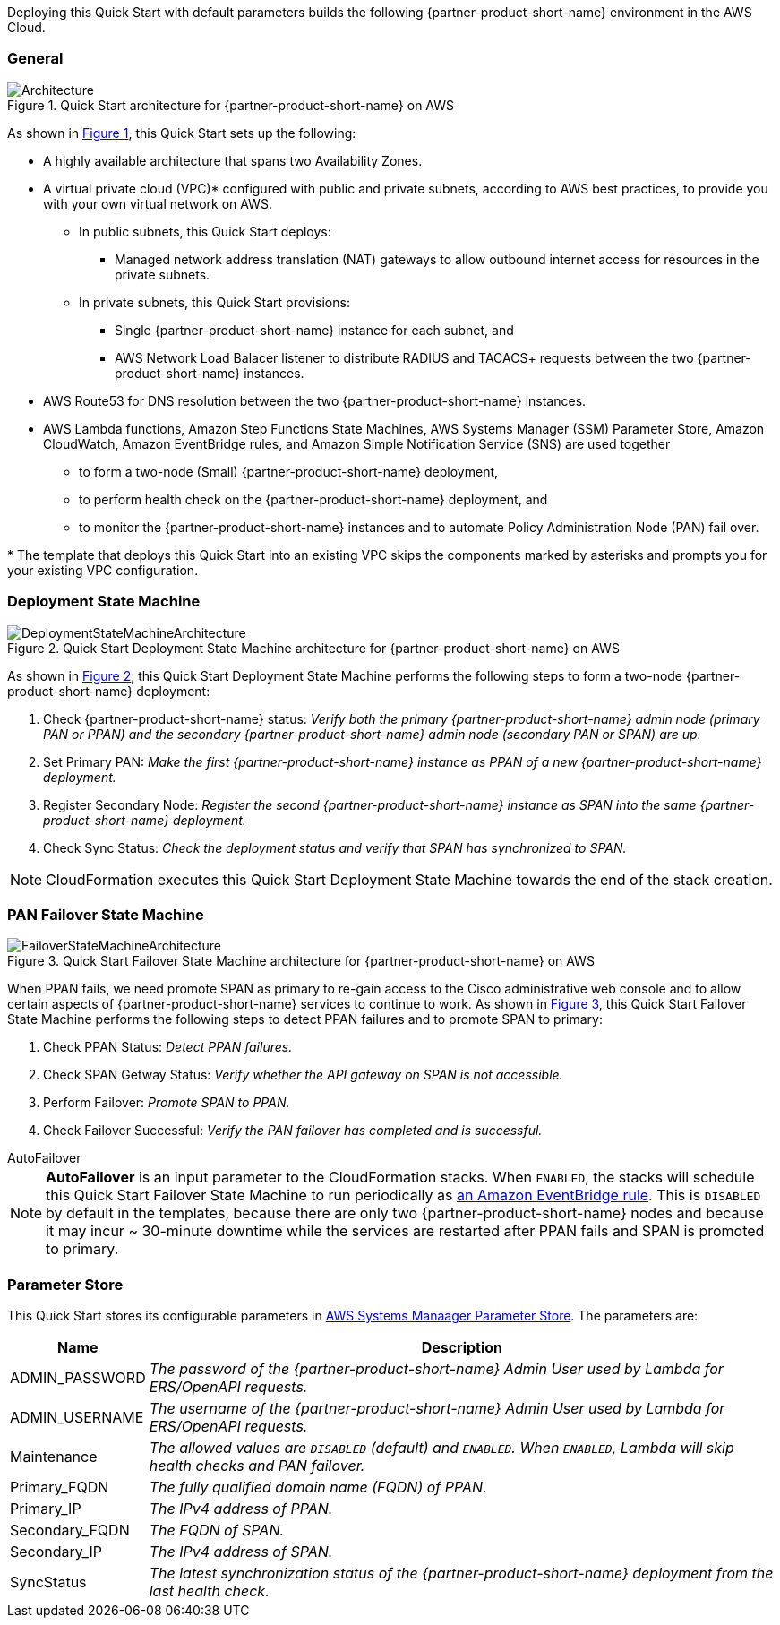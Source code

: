 :xrefstyle: short

Deploying this Quick Start with default parameters builds the following {partner-product-short-name} environment in the
AWS Cloud.

// Replace this example diagram with your own. Follow our wiki guidelines: https://w.amazon.com/bin/view/AWS_Quick_Starts/Process_for_PSAs/#HPrepareyourarchitecturediagram. Upload your source PowerPoint file to the GitHub {deployment name}/docs/images/ directory in its repository.

=== General
[#architecture1]
.Quick Start architecture for {partner-product-short-name} on AWS
image::../docs/deployment_guide/images/quickstart-cisco-ise-on-aws-architecture-diagram.png[Architecture]

As shown in <<architecture1>>, this Quick Start sets up the following:

* A highly available architecture that spans two Availability Zones.
* A virtual private cloud (VPC)* configured with public and private subnets, according to AWS
best practices, to provide you with your own virtual network on AWS.
** In public subnets, this Quick Start deploys:
*** Managed network address translation (NAT) gateways to allow outbound internet access for resources in the private subnets.
** In private subnets, this Quick Start provisions:
*** Single {partner-product-short-name} instance for each subnet, and
*** AWS Network Load Balacer listener to distribute RADIUS and TACACS+ requests between the two {partner-product-short-name} instances.

// Add bullet points for any additional components that are included in the deployment. Ensure that the additional components are shown in the architecture diagram. End each bullet with a period.

* AWS Route53 for DNS resolution between the two {partner-product-short-name} instances.
* AWS Lambda functions, Amazon Step Functions State Machines, AWS Systems Manager (SSM) Parameter Store, Amazon CloudWatch, Amazon EventBridge rules, and Amazon Simple Notification Service (SNS) are used together
** to form a two-node (Small) {partner-product-short-name} deployment,
** to perform health check on the {partner-product-short-name} deployment, and
** to monitor the {partner-product-short-name} instances and to automate Policy Administration Node (PAN) fail over.

[.small]#* The template that deploys this Quick Start into an existing VPC skips the components marked by asterisks and prompts you for your existing VPC configuration.#

=== Deployment State Machine
[#architecture2]
.Quick Start Deployment State Machine architecture for {partner-product-short-name} on AWS
image::../docs/deployment_guide/images/quickstart-cisco-ise-on-aws-architecture-DeploymentStateMachine.png[DeploymentStateMachineArchitecture]

As shown in <<architecture2>>, this Quick Start Deployment State Machine performs the following steps to form a two-node {partner-product-short-name} deployment:

. Check {partner-product-short-name} status: _Verify both the primary {partner-product-short-name} admin node (primary PAN or PPAN) and the secondary {partner-product-short-name} admin node (secondary PAN or SPAN) are up._
. Set Primary PAN: _Make the first {partner-product-short-name} instance as PPAN of a new {partner-product-short-name} deployment._
. Register Secondary Node: _Register the second {partner-product-short-name} instance as SPAN into the same {partner-product-short-name} deployment._
. Check Sync Status: _Check the deployment status and verify that SPAN has synchronized to SPAN._

NOTE: CloudFormation executes this Quick Start Deployment State Machine towards the end of the stack creation.

=== PAN Failover State Machine
[#architecture3]
.Quick Start Failover State Machine architecture for {partner-product-short-name} on AWS
image::../docs/deployment_guide/images/quickstart-cisco-ise-on-aws-architecture-FailoverStateMachine.png[FailoverStateMachineArchitecture]

When PPAN fails, we need promote SPAN as primary to re-gain access to the Cisco administrative web console and to allow certain aspects of {partner-product-short-name} services to continue to work. As shown in <<architecture3>>, this Quick Start Failover State Machine performs the following steps to detect PPAN failures and to promote SPAN to primary:

. Check PPAN Status: _Detect PPAN failures._
. Check SPAN Getway Status: _Verify whether the API gateway on SPAN is not accessible._
. Perform Failover: _Promote SPAN to PPAN._
. Check Failover Successful: _Verify the PAN failover has completed and is successful._

.AutoFailover
****
NOTE: *AutoFailover* is an input parameter to the CloudFormation stacks. When `ENABLED`, the stacks will schedule this Quick Start Failover State Machine to run periodically as https://docs.aws.amazon.com/eventbridge/latest/userguide/eb-rules.html[an Amazon EventBridge rule^]. This is `DISABLED` by default in the templates, because there are only two {partner-product-short-name} nodes and because it may incur ~ 30-minute downtime while the services are restarted after PPAN fails and SPAN is promoted to primary.
****

=== Parameter Store
This Quick Start stores its configurable parameters in https://docs.aws.amazon.com/systems-manager/latest/userguide/systems-manager-parameter-store.html[AWS Systems Manaager Parameter Store^]. The parameters are:

[%autowidth]
|===
|Name |Description

|ADMIN_PASSWORD |_The password of the {partner-product-short-name} Admin User used by Lambda for ERS/OpenAPI requests._
|ADMIN_USERNAME |_The username of the {partner-product-short-name} Admin User used by Lambda for ERS/OpenAPI requests._
|Maintenance |_The allowed values are `DISABLED` (default) and `ENABLED`. When `ENABLED`, Lambda will skip health checks and PAN failover._
|Primary_FQDN |_The fully qualified domain name (FQDN) of PPAN._
|Primary_IP |_The IPv4 address of PPAN._
|Secondary_FQDN |_The FQDN of SPAN._
|Secondary_IP |_The IPv4 address of SPAN._
|SyncStatus |_The latest synchronization status of the {partner-product-short-name} deployment from the last health check._
|===
  